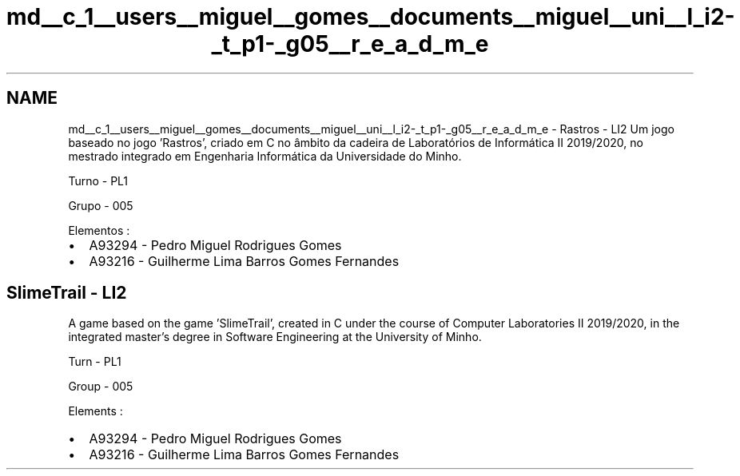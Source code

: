 .TH "md__c_1__users__miguel__gomes__documents__miguel__uni__l_i2-_t_p1-_g05__r_e_a_d_m_e" 3 "Sexta, 20 de Março de 2020" "Version 0.1" "SlimeTrail" \" -*- nroff -*-
.ad l
.nh
.SH NAME
md__c_1__users__miguel__gomes__documents__miguel__uni__l_i2-_t_p1-_g05__r_e_a_d_m_e \- Rastros - LI2 
Um jogo baseado no jogo 'Rastros', criado em C no âmbito da cadeira de Laboratórios de Informática II 2019/2020, no mestrado integrado em Engenharia Informática da Universidade do Minho\&.
.PP
Turno - PL1
.PP
Grupo - 005
.PP
Elementos :
.IP "\(bu" 2
A93294 - Pedro Miguel Rodrigues Gomes
.IP "\(bu" 2
A93216 - Guilherme Lima Barros Gomes Fernandes
.PP
.SH "SlimeTrail - LI2"
.PP
A game based on the game 'SlimeTrail', created in C under the course of Computer Laboratories II 2019/2020, in the integrated master's degree in Software Engineering at the University of Minho\&.
.PP
Turn - PL1
.PP
Group - 005
.PP
Elements :
.IP "\(bu" 2
A93294 - Pedro Miguel Rodrigues Gomes
.IP "\(bu" 2
A93216 - Guilherme Lima Barros Gomes Fernandes 
.PP

